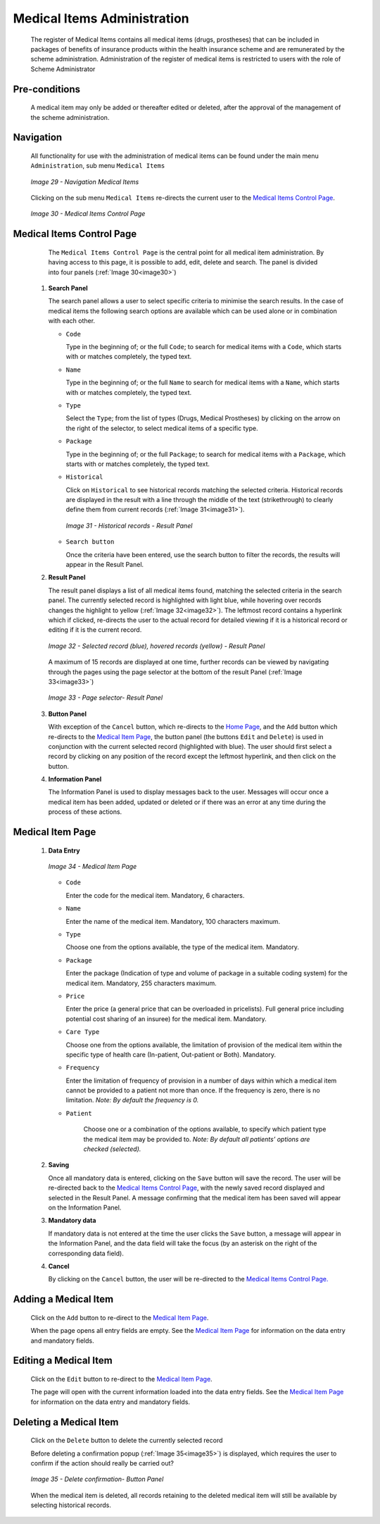 Medical Items Administration
^^^^^^^^^^^^^^^^^^^^^^^^^^^^

  The register of Medical Items contains all medical items (drugs, prostheses) that can be included in packages of benefits of insurance products within the health insurance scheme and are remunerated by the scheme administration. Administration of the register of medical items is restricted to users with the role of Scheme Administrator

Pre-conditions
""""""""""""""

  A medical item may only be added or thereafter edited or deleted, after the approval of the management of the scheme administration.

Navigation
""""""""""

  All functionality for use with the administration of medical items can be found under the main menu ``Administration``, sub menu ``Medical Items``

  .. _image29:
  .. figure:: /img/user_manual/image30.png
    :align: center

    `Image 29 - Navigation Medical Items`

  Clicking on the sub menu ``Medical Items`` re-directs the current user to the `Medical Items Control Page <#medical-items-control-page>`__\.

  .. _image30:
  .. figure:: /img/user_manual/image31.png
    :align: center

    `Image 30 - Medical Items Control Page`

Medical Items Control Page
""""""""""""""""""""""""""

  The ``Medical Items Control Page`` is the central point for all medical item administration. By having access to this page, it is possible to add, edit, delete and search. The panel is divided into four panels (:ref:`Image 30<image30>`)

 #. **Search Panel**

    The search panel allows a user to select specific criteria to minimise the search results. In the case of medical items the following search options are available which can be used alone or in combination with each other.

    * ``Code``

      Type in the beginning of; or the full ``Code``; to search for medical items with a ``Code``, which starts with or matches completely, the typed text.

    * ``Name``

      Type in the beginning of; or the full ``Name`` to search for medical items with a ``Name``, which starts with or matches completely, the typed text.

    * ``Type``

      Select the ``Type``; from the list of types (Drugs, Medical Prostheses) by clicking on the arrow on the right of the selector, to select medical items of a specific type.

    * ``Package``

      Type in the beginning of; or the full ``Package``; to search for medical items with a ``Package``, which starts with or matches completely, the typed text.

    * ``Historical``

      Click on ``Historical`` to see historical records matching the selected criteria. Historical records are displayed in the result with a line through the middle of the text (strikethrough) to clearly define them from current records (:ref:`Image 31<image31>`).

      .. _image31:
      .. figure:: /img/user_manual/image32.png
        :align: center

        `Image 31 - Historical records - Result Panel`

    * ``Search button``

      Once the criteria have been entered, use the search button to filter the records, the results will appear in the Result Panel.

 #. **Result Panel**

    The result panel displays a list of all medical items found, matching the selected criteria in the search panel. The currently selected record is highlighted with light blue, while hovering over records changes the highlight to yellow (:ref:`Image 32<image32>`). The leftmost record contains a hyperlink which if clicked, re-directs the user to the actual record for detailed viewing if it is a historical record or editing if it is the current record.

    .. _image32:
    .. figure:: /img/user_manual/image33.png
      :align: center

      `Image 32 - Selected record (blue), hovered records (yellow) - Result Panel`

    A maximum of 15 records are displayed at one time, further records can be viewed by navigating through the pages using the page selector at the bottom of the result Panel (:ref:`Image 33<image33>`)

    .. _image33:
    .. figure:: /img/user_manual/image11.png
      :align: center

      `Image 33 - Page selector- Result Panel`

 #. **Button Panel**

    With exception of the ``Cancel`` button, which re-directs to the `Home Page <#image-2.2-home-page>`__, and the ``Add`` button which re-directs to the `Medical Item Page <#medical-item-page>`__, the button panel (the buttons ``Edit`` and ``Delete``) is used in conjunction with the current selected record (highlighted with blue). The user should first select a record by clicking on any position of the record except the leftmost hyperlink, and then click on the button.

 #. **Information Panel**

    The Information Panel is used to display messages back to the user. Messages will occur once a medical item has been added, updated or deleted or if there was an error at any time during the process of these actions.

Medical Item Page
"""""""""""""""""

 #. **Data Entry**

    .. _image34:
    .. figure:: /img/user_manual/image34.png
      :align: center

      `Image 34 - Medical Item Page`

    * ``Code``

      Enter the code for the medical item. Mandatory, 6 characters.

    * ``Name``

      Enter the name of the medical item. Mandatory, 100 characters maximum.

    * ``Type``

      Choose one from the options available, the type of the medical item. Mandatory.

    * ``Package``

      Enter the package (Indication of type and volume of package in a suitable coding system) for the medical item. Mandatory, 255 characters maximum.

    * ``Price``

      Enter the price (a general price that can be overloaded in pricelists). Full general price including potential cost sharing of an insuree) for the medical item. Mandatory.

    * ``Care Type``

      Choose one from the options available, the limitation of provision of the medical item within the specific type of health care (In-patient, Out-patient or Both). Mandatory.

    * ``Frequency``

      Enter the limitation of frequency of provision in a number of days within which a medical item cannot be provided to a patient not more than once. If the frequency is zero, there is no limitation. *Note: By default the frequency is 0.*

    * ``Patient``

        Choose one or a combination of the options available, to specify which patient type the medical item may be provided to. *Note: By default all patients’ options are checked (selected).*

 #. **Saving**

    Once all mandatory data is entered, clicking on the ``Save`` button will save the record. The user will be re-directed back to the `Medical Items Control Page <#medical-items-control-page>`__, with the newly saved record displayed and selected in the Result Panel. A message confirming that the medical item has been saved will appear on the Information Panel.

 #. **Mandatory data**

    If mandatory data is not entered at the time the user clicks the ``Save`` button, a message will appear in the Information Panel, and the data field will take the focus (by an asterisk on the right of the corresponding data field).

 #. **Cancel**

    By clicking on the ``Cancel`` button, the user will be re-directed to the `Medical Items Control Page. <#medical-items-control-page>`__

Adding a Medical Item
"""""""""""""""""""""

  Click on the ``Add`` button to re-direct to the `Medical Item Page <#medical-item-page>`__\ .

  When the page opens all entry fields are empty. See the `Medical Item Page <#medical-item-page>`__ for information on the data entry and mandatory fields.

Editing a Medical Item
""""""""""""""""""""""

  Click on the ``Edit`` button to re-direct to the `Medical Item Page <#medical-item-page>`__\ .

  The page will open with the current information loaded into the data entry fields. See the `Medical Item Page <#medical-item-page>`__ for information on the data entry and mandatory fields.

Deleting a Medical Item
"""""""""""""""""""""""

  Click on the ``Delete`` button to delete the currently selected record

  Before deleting a confirmation popup (:ref:`Image 35<image35>`) is displayed, which requires the user to confirm if the action should really be carried out?

  .. _image35:
  .. figure:: /img/user_manual/image24.png
    :align: center

    `Image 35 - Delete confirmation- Button Panel`

  When the medical item is deleted, all records retaining to the deleted medical item will still be available by selecting historical records.

